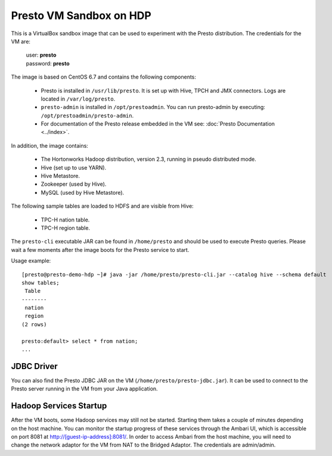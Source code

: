 ========================
Presto VM Sandbox on HDP
========================

This is a VirtualBox sandbox image that can be used to experiment with the Presto distribution.
The credentials for the VM are:

    |  user: **presto**
    |  password: **presto**

The image is based on CentOS 6.7 and contains the following components:

    * Presto is installed in ``/usr/lib/presto``. It is set up with Hive, TPCH and JMX connectors. Logs are located in ``/var/log/presto``.
    * ``presto-admin`` is installed in ``/opt/prestoadmin``. You can run presto-admin by executing: ``/opt/prestoadmin/presto-admin``.
    * For documentation of the Presto release embedded in the VM see: :doc:`Presto Documentation <../index>`.

In addition, the image contains:

    * The Hortonworks Hadoop distribution, version 2.3, running in pseudo distributed mode.
    * Hive (set up to use YARN).
    * Hive Metastore.
    * Zookeeper (used by Hive).
    * MySQL (used by Hive Metastore).

The following sample tables are loaded to HDFS and are visible from Hive:

    * TPC-H nation table.
    * TPC-H region table.

The ``presto-cli`` executable JAR can be found in ``/home/presto`` and should be used to execute Presto queries.
Please wait a few moments after the image boots for the Presto service to start.

Usage example: ::

    [presto@presto-demo-hdp ~]# java -jar /home/presto/presto-cli.jar --catalog hive --schema default
    show tables;
     Table
    --------
     nation
     region
    (2 rows)

    presto:default> select * from nation;
    ...

JDBC Driver
===========

You can also find the Presto JDBC JAR on the VM (``/home/presto/presto-jdbc.jar``). It can be used
to connect to the Presto server running in the VM from your Java application.

Hadoop Services Startup
=======================

After the VM boots, some Hadoop services may still not be started. Starting them
takes a couple of minutes depending on the host machine. You can monitor the startup progress
of these services through the Ambari UI, which is accessible on port 8081 at `<http://[guest-ip-address]:8081/>`_.
In order to access Ambari from the host machine, you will need to change the network adaptor for the VM from NAT to the
Bridged Adaptor. The credentials are admin/admin.
